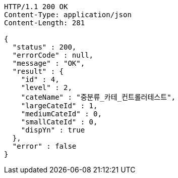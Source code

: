 [source,http,options="nowrap"]
----
HTTP/1.1 200 OK
Content-Type: application/json
Content-Length: 281

{
  "status" : 200,
  "errorCode" : null,
  "message" : "OK",
  "result" : {
    "id" : 4,
    "level" : 2,
    "cateName" : "중분류_카테_컨트롤러테스트",
    "largeCateId" : 1,
    "mediumCateId" : 0,
    "smallCateId" : 0,
    "dispYn" : true
  },
  "error" : false
}
----